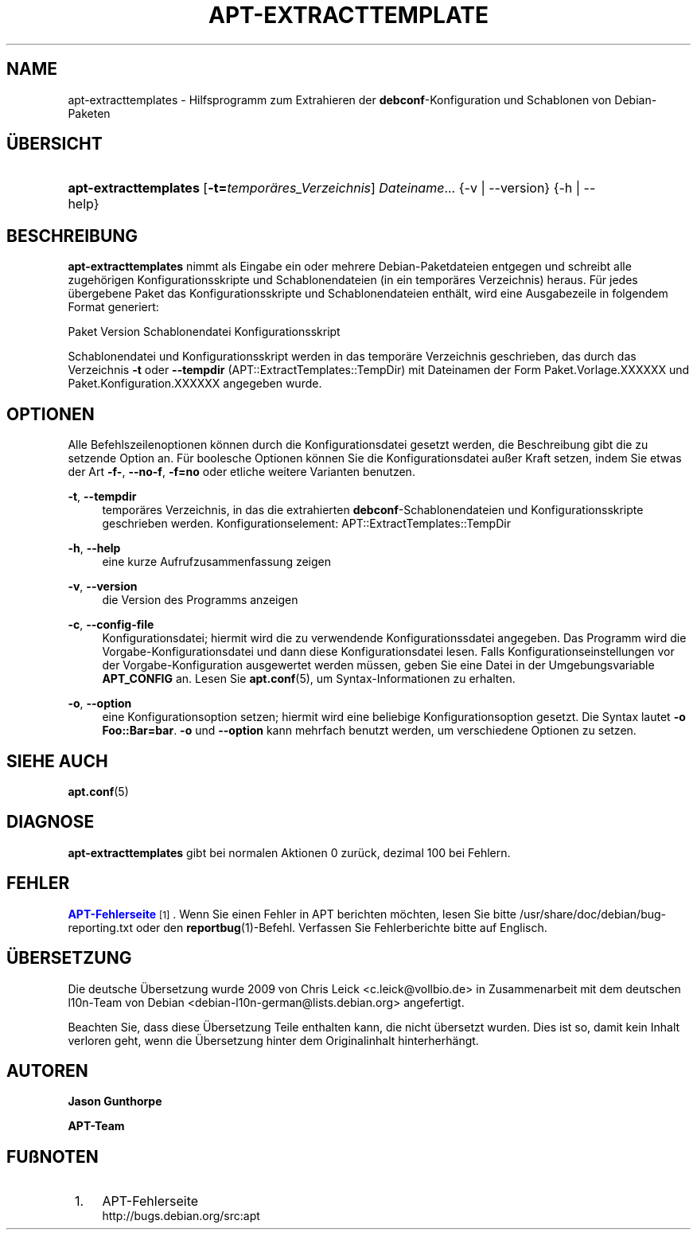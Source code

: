 '\" t
.\"     Title: apt-extracttemplates
.\"    Author: Jason Gunthorpe
.\" Generator: DocBook XSL Stylesheets v1.79.1 <http://docbook.sf.net/>
.\"      Date: 27\ \&M\(:arz\ \&2014
.\"    Manual: APT
.\"    Source: APT 1.8.0~alpha3
.\"  Language: German
.\"
.TH "APT\-EXTRACTTEMPLATE" "1" "27\ \&M\(:arz\ \&2014" "APT 1.8.0~alpha3" "APT"
.\" -----------------------------------------------------------------
.\" * Define some portability stuff
.\" -----------------------------------------------------------------
.\" ~~~~~~~~~~~~~~~~~~~~~~~~~~~~~~~~~~~~~~~~~~~~~~~~~~~~~~~~~~~~~~~~~
.\" http://bugs.debian.org/507673
.\" http://lists.gnu.org/archive/html/groff/2009-02/msg00013.html
.\" ~~~~~~~~~~~~~~~~~~~~~~~~~~~~~~~~~~~~~~~~~~~~~~~~~~~~~~~~~~~~~~~~~
.ie \n(.g .ds Aq \(aq
.el       .ds Aq '
.\" -----------------------------------------------------------------
.\" * set default formatting
.\" -----------------------------------------------------------------
.\" disable hyphenation
.nh
.\" disable justification (adjust text to left margin only)
.ad l
.\" -----------------------------------------------------------------
.\" * MAIN CONTENT STARTS HERE *
.\" -----------------------------------------------------------------
.SH "NAME"
apt-extracttemplates \- Hilfsprogramm zum Extrahieren der \fBdebconf\fR\-Konfiguration und Schablonen von Debian\-Paketen
.SH "\(:UBERSICHT"
.HP \w'\fBapt\-extracttemplates\fR\ 'u
\fBapt\-extracttemplates\fR [\fB\-t=\fR\fB\fItempor\(:ares_Verzeichnis\fR\fR] \fIDateiname\fR... {\-v\ |\ \-\-version} {\-h\ |\ \-\-help}
.SH "BESCHREIBUNG"
.PP
\fBapt\-extracttemplates\fR
nimmt als Eingabe ein oder mehrere Debian\-Paketdateien entgegen und schreibt alle zugeh\(:origen Konfigurationsskripte und Schablonendateien (in ein tempor\(:ares Verzeichnis) heraus\&. F\(:ur jedes \(:ubergebene Paket das Konfigurationsskripte und Schablonendateien enth\(:alt, wird eine Ausgabezeile in folgendem Format generiert:
.PP
Paket Version Schablonendatei Konfigurationsskript
.PP
Schablonendatei und Konfigurationsskript werden in das tempor\(:are Verzeichnis geschrieben, das durch das Verzeichnis
\fB\-t\fR
oder
\fB\-\-tempdir\fR
(APT::ExtractTemplates::TempDir) mit Dateinamen der Form
Paket\&.Vorlage\&.XXXXXX
und
Paket\&.Konfiguration\&.XXXXXX
angegeben wurde\&.
.SH "OPTIONEN"
.PP
Alle Befehlszeilenoptionen k\(:onnen durch die Konfigurationsdatei gesetzt werden, die Beschreibung gibt die zu setzende Option an\&. F\(:ur boolesche Optionen k\(:onnen Sie die Konfigurationsdatei au\(sser Kraft setzen, indem Sie etwas der Art
\fB\-f\-\fR,
\fB\-\-no\-f\fR,
\fB\-f=no\fR
oder etliche weitere Varianten benutzen\&.
.PP
\fB\-t\fR, \fB\-\-tempdir\fR
.RS 4
tempor\(:ares Verzeichnis, in das die extrahierten
\fBdebconf\fR\-Schablonendateien und Konfigurationsskripte geschrieben werden\&. Konfigurationselement:
APT::ExtractTemplates::TempDir
.RE
.PP
\fB\-h\fR, \fB\-\-help\fR
.RS 4
eine kurze Aufrufzusammenfassung zeigen
.RE
.PP
\fB\-v\fR, \fB\-\-version\fR
.RS 4
die Version des Programms anzeigen
.RE
.PP
\fB\-c\fR, \fB\-\-config\-file\fR
.RS 4
Konfigurationsdatei; hiermit wird die zu verwendende Konfigurationssdatei angegeben\&. Das Programm wird die Vorgabe\-Konfigurationsdatei und dann diese Konfigurationsdatei lesen\&. Falls Konfigurationseinstellungen vor der Vorgabe\-Konfiguration ausgewertet werden m\(:ussen, geben Sie eine Datei in der Umgebungsvariable
\fBAPT_CONFIG\fR
an\&. Lesen Sie
\fBapt.conf\fR(5), um Syntax\-Informationen zu erhalten\&.
.RE
.PP
\fB\-o\fR, \fB\-\-option\fR
.RS 4
eine Konfigurationsoption setzen; hiermit wird eine beliebige Konfigurationsoption gesetzt\&. Die Syntax lautet
\fB\-o Foo::Bar=bar\fR\&.
\fB\-o\fR
und
\fB\-\-option\fR
kann mehrfach benutzt werden, um verschiedene Optionen zu setzen\&.
.RE
.SH "SIEHE AUCH"
.PP
\fBapt.conf\fR(5)
.SH "DIAGNOSE"
.PP
\fBapt\-extracttemplates\fR
gibt bei normalen Aktionen 0 zur\(:uck, dezimal 100 bei Fehlern\&.
.SH "FEHLER"
.PP
\m[blue]\fBAPT\-Fehlerseite\fR\m[]\&\s-2\u[1]\d\s+2\&. Wenn Sie einen Fehler in APT berichten m\(:ochten, lesen Sie bitte
/usr/share/doc/debian/bug\-reporting\&.txt
oder den
\fBreportbug\fR(1)\-Befehl\&. Verfassen Sie Fehlerberichte bitte auf Englisch\&.
.SH "\(:UBERSETZUNG"
.PP
Die deutsche \(:Ubersetzung wurde 2009 von Chris Leick
<c\&.leick@vollbio\&.de>
in Zusammenarbeit mit dem deutschen l10n\-Team von Debian
<debian\-l10n\-german@lists\&.debian\&.org>
angefertigt\&.
.PP
Beachten Sie, dass diese \(:Ubersetzung Teile enthalten kann, die nicht \(:ubersetzt wurden\&. Dies ist so, damit kein Inhalt verloren geht, wenn die \(:Ubersetzung hinter dem Originalinhalt hinterherh\(:angt\&.
.SH "AUTOREN"
.PP
\fBJason Gunthorpe\fR
.RS 4
.RE
.PP
\fBAPT\-Team\fR
.RS 4
.RE
.SH "FU\(ssNOTEN"
.IP " 1." 4
APT-Fehlerseite
.RS 4
\%http://bugs.debian.org/src:apt
.RE
